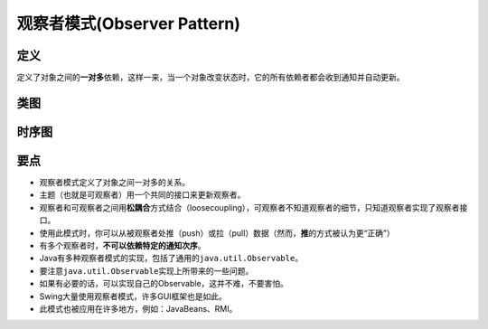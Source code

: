 ===============================
观察者模式(Observer Pattern)
===============================

----------
定义
----------
定义了对象之间的\ **一对多**\ 依赖，这样一来，当一个对象改变状态时，它的所有依赖者都会收到通知并自动更新。

----------
类图
----------
.. image:: ../../_static/02_observer_pattern.jpg

----------
时序图
----------
.. image:: ../../_static/02_seq_observer_pattern.jpg

----------
要点
----------
- 观察者模式定义了对象之间一对多的关系。
- 主题（也就是可观察者）用一个共同的接口来更新观察者。
- 观察者和可观察者之间用\ **松耦合**\ 方式结合（loosecoupling），可观察者不知道观察者的细节，只知道观察者实现了观察者接口。
- 使用此模式时，你可以从被观察者处推（push）或拉（pull）数据（然而，\ **推**\ 的方式被认为更“正确”）
- 有多个观察者时，**不可以依赖特定的通知次序**。
- Java有多种观察者模式的实现，包括了通用的\ ``java.util.Observable``\。
- 要注意\ ``java.util.Observable``\ 实现上所带来的一些问题。
- 如果有必要的话，可以实现自己的Observable，这并不难，不要害怕。
- Swing大量使用观察者模式，许多GUI框架也是如此。
- 此模式也被应用在许多地方，例如：JavaBeans、RMI。